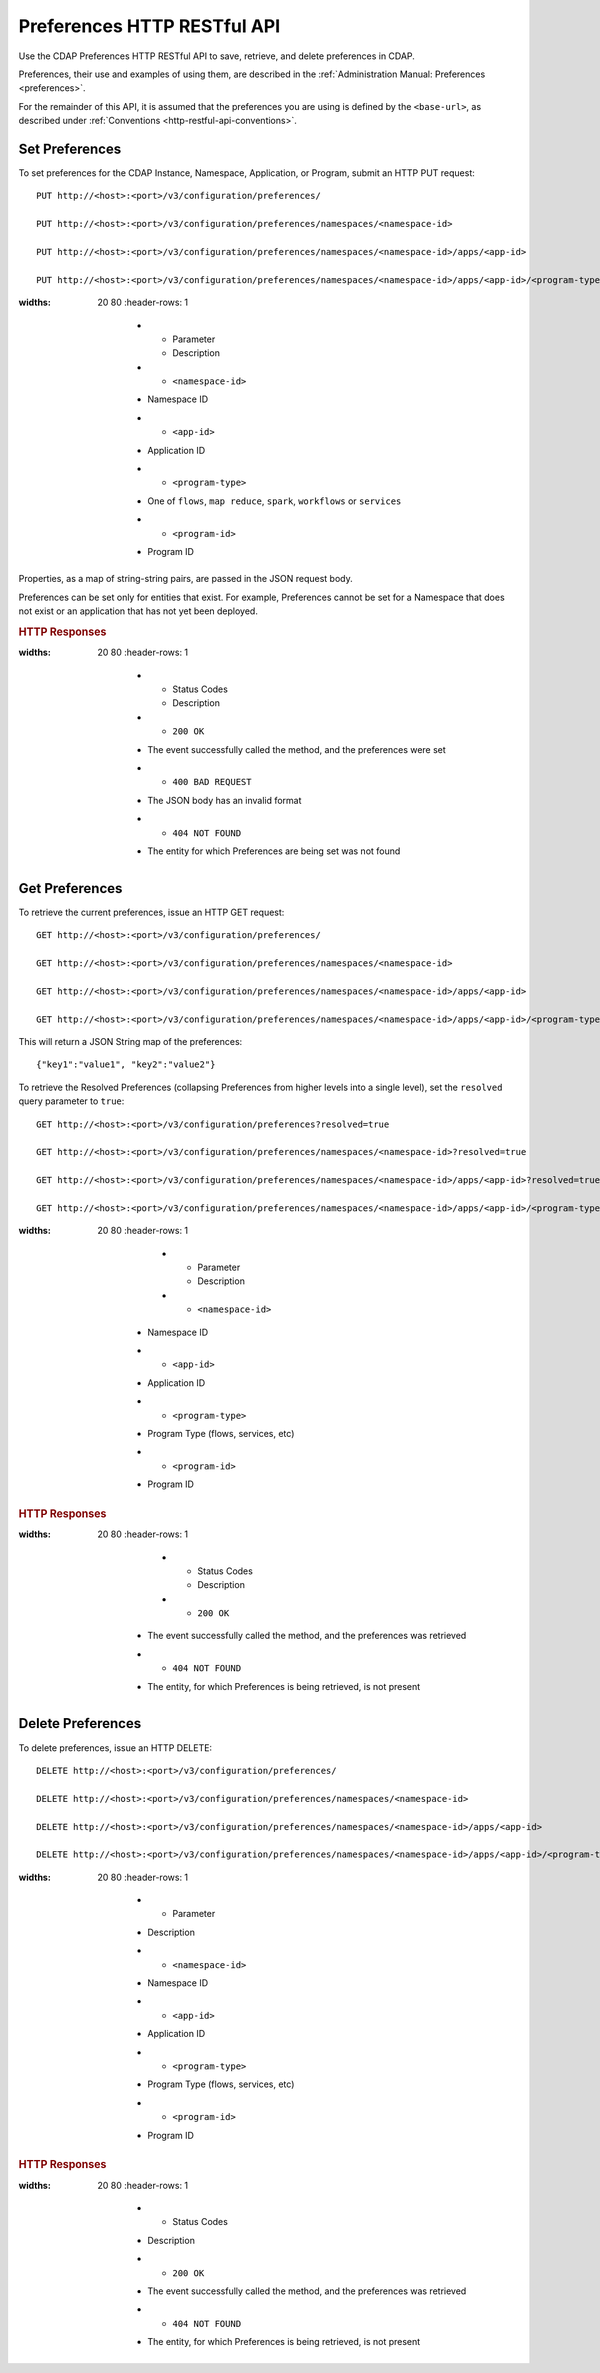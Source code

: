 .. meta::
    :author: Cask Data, Inc.
    :description: HTTP RESTful Interface to the Cask Data Application Platform
    :copyright: Copyright © 2015 Cask Data, Inc.

.. _http-restful-api-preferences:
.. _http-restful-api-v3-preferences:

============================
Preferences HTTP RESTful API
============================

.. highlight:: console

Use the CDAP Preferences HTTP RESTful API to save, retrieve, and delete preferences in CDAP.

Preferences, their use and examples of using them, are described in the :ref:`Administration Manual: Preferences <preferences>`.

For the remainder of this API, it is assumed that the preferences you are using is defined
by the ``<base-url>``, as described under :ref:`Conventions <http-restful-api-conventions>`.

Set Preferences
---------------
To set preferences for the CDAP Instance, Namespace, Application, or Program, submit an HTTP PUT request::

  PUT http://<host>:<port>/v3/configuration/preferences/

  PUT http://<host>:<port>/v3/configuration/preferences/namespaces/<namespace-id>

  PUT http://<host>:<port>/v3/configuration/preferences/namespaces/<namespace-id>/apps/<app-id>

  PUT http://<host>:<port>/v3/configuration/preferences/namespaces/<namespace-id>/apps/<app-id>/<program-type>/<program-id>

.. list-table::
:widths: 20 80
   :header-rows: 1

     * - Parameter
       - Description
     * - ``<namespace-id>``
     - Namespace ID
     * - ``<app-id>``
     - Application ID
     * - ``<program-type>``
     - One of ``flows``, ``map reduce``, ``spark``, ``workflows`` or ``services``
     * - ``<program-id>``
     - Program ID

Properties, as a map of string-string pairs, are passed in the JSON request body.

Preferences can be set only for entities that exist. For example, Preferences cannot be set for a Namespace
that does not exist or an application that has not yet been deployed.

.. rubric:: HTTP Responses

.. list-table::
:widths: 20 80
   :header-rows: 1

     * - Status Codes
       - Description
     * - ``200 OK``
     - The event successfully called the method, and the preferences were set
     * - ``400 BAD REQUEST``
     - The JSON body has an invalid format
     * - ``404 NOT FOUND``
     - The entity for which Preferences are being set was not found


Get Preferences
---------------

To retrieve the current preferences, issue an HTTP GET request::

  GET http://<host>:<port>/v3/configuration/preferences/

  GET http://<host>:<port>/v3/configuration/preferences/namespaces/<namespace-id>

  GET http://<host>:<port>/v3/configuration/preferences/namespaces/<namespace-id>/apps/<app-id>

  GET http://<host>:<port>/v3/configuration/preferences/namespaces/<namespace-id>/apps/<app-id>/<program-type>/<program-id>

This will return a JSON String map of the preferences::

  {"key1":"value1", "key2":"value2"}

To retrieve the Resolved Preferences (collapsing Preferences from higher levels into a single level), set the
``resolved`` query parameter to ``true``::

  GET http://<host>:<port>/v3/configuration/preferences?resolved=true

  GET http://<host>:<port>/v3/configuration/preferences/namespaces/<namespace-id>?resolved=true

  GET http://<host>:<port>/v3/configuration/preferences/namespaces/<namespace-id>/apps/<app-id>?resolved=true

  GET http://<host>:<port>/v3/configuration/preferences/namespaces/<namespace-id>/apps/<app-id>/<program-type>/<program-id>?resolved=true

.. list-table::
:widths: 20 80
   :header-rows: 1

       * - Parameter
         - Description
       * - ``<namespace-id>``
     - Namespace ID
     * - ``<app-id>``
     - Application ID
     * - ``<program-type>``
     - Program Type (flows, services, etc)
     * - ``<program-id>``
     - Program ID

.. rubric:: HTTP Responses

.. list-table::
:widths: 20 80
   :header-rows: 1

       * - Status Codes
         - Description
       * - ``200 OK``
     - The event successfully called the method, and the preferences was retrieved
     * - ``404 NOT FOUND``
     - The entity, for which Preferences is being retrieved, is not present

Delete Preferences
------------------
To delete preferences, issue an HTTP DELETE::

  DELETE http://<host>:<port>/v3/configuration/preferences/

  DELETE http://<host>:<port>/v3/configuration/preferences/namespaces/<namespace-id>

  DELETE http://<host>:<port>/v3/configuration/preferences/namespaces/<namespace-id>/apps/<app-id>

  DELETE http://<host>:<port>/v3/configuration/preferences/namespaces/<namespace-id>/apps/<app-id>/<program-type>/<program-id>

.. list-table::
:widths: 20 80
   :header-rows: 1

     * - Parameter
     - Description
     * - ``<namespace-id>``
     - Namespace ID
     * - ``<app-id>``
     - Application ID
     * - ``<program-type>``
     - Program Type (flows, services, etc)
     * - ``<program-id>``
     - Program ID

.. rubric:: HTTP Responses

.. list-table::
:widths: 20 80
   :header-rows: 1

     * - Status Codes
     - Description
     * - ``200 OK``
     - The event successfully called the method, and the preferences was retrieved
     * - ``404 NOT FOUND``
     - The entity, for which Preferences is being retrieved, is not present
